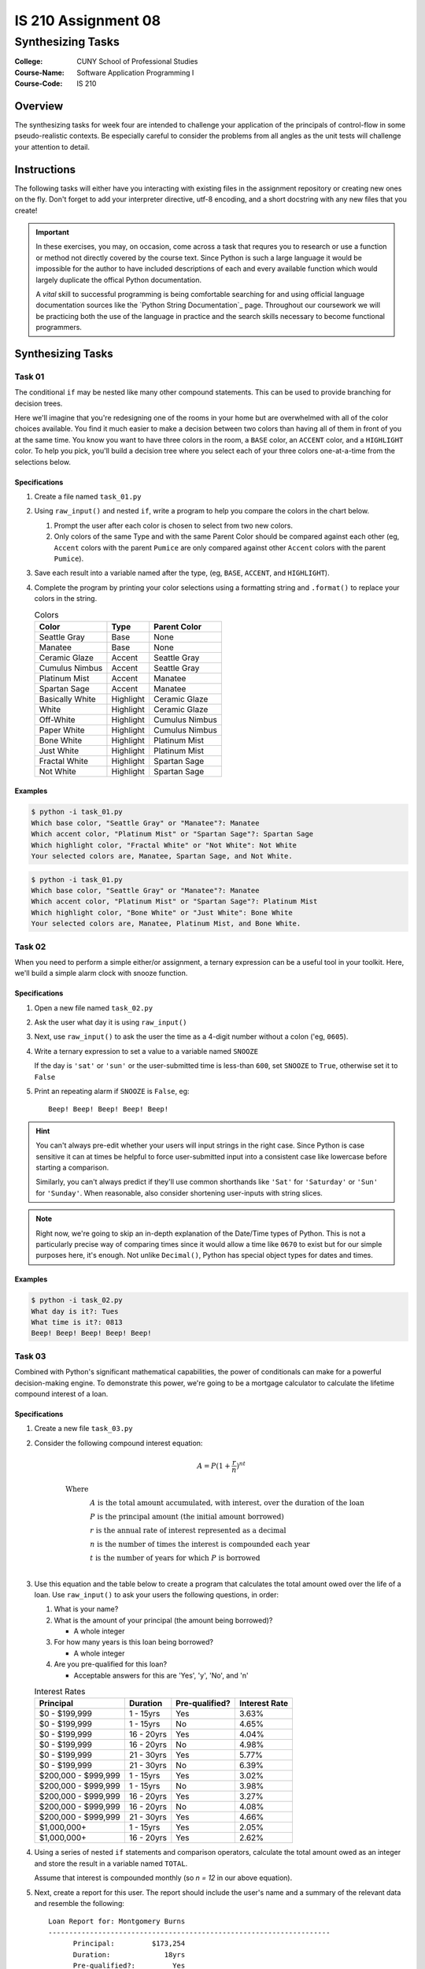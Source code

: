 ####################
IS 210 Assignment 08
####################
******************
Synthesizing Tasks
******************

:College: CUNY School of Professional Studies
:Course-Name: Software Application Programming I
:Course-Code: IS 210

Overview
========

The synthesizing tasks for week four are intended to challenge your application
of the principals of control-flow in some pseudo-realistic contexts. Be
especially careful to consider the problems from all angles as the unit tests
will challenge your attention to detail.

Instructions
============

The following tasks will either have you interacting with existing files in
the assignment repository or creating new ones on the fly. Don't forget to add
your interpreter directive, utf-8 encoding, and a short docstring with any new
files that you create!

.. important::

    In these exercises, you may, on occasion, come across a task that requres
    you to research or use a function or method not directly covered by the
    course text. Since Python is such a large language it would be impossible
    for the author to have included descriptions of each and every available
    function which would largely duplicate the offical Python documentation.

    A *vital* skill to successful programming is being comfortable searching
    for and using official language documentation sources like the
    `Python String Documentation`_ page. Throughout our coursework we will be
    practicing both the use of the language in practice and the search skills
    necessary to become functional programmers.

Synthesizing Tasks
==================

Task 01
-------

The conditional ``if`` may be nested like many other compound statements. This
can be used to provide branching for decision trees.

Here we'll imagine that you're redesigning one of the rooms in your home but
are overwhelmed with all of the color choices available. You find it much
easier to make a decision between two colors than having all of them in front
of you at the same time. You know you want to have three colors in the room,
a ``BASE`` color, an ``ACCENT`` color, and a ``HIGHLIGHT`` color. To help
you pick, you'll build a decision tree where you select each of your three
colors one-at-a-time from the selections below.

Specifications
^^^^^^^^^^^^^^

1.  Create a file named ``task_01.py``

2.  Using ``raw_input()`` and nested ``if``, write a program to help you
    compare the colors in the chart below.
    
    1.  Prompt the user after each color is chosen to select from two new colors.
    
    2.  Only colors of the same Type and with the same Parent Color should be
        compared against each other (eg, ``Accent`` colors with the parent
        ``Pumice`` are only compared against other ``Accent`` colors with the
        parent ``Pumice``).
    
3.  Save each result into a variable named after the type, (eg, ``BASE``,
    ``ACCENT``, and ``HIGHLIGHT``).

4.  Complete the program by printing your color selections using a formatting
    string and ``.format()`` to replace your colors in the string.

    .. table:: Colors

        ================= ============ =======================
        Color             Type         Parent Color
        ================= ============ =======================
        Seattle Gray      Base         None
        Manatee           Base         None
        Ceramic Glaze     Accent       Seattle Gray
        Cumulus Nimbus    Accent       Seattle Gray
        Platinum Mist     Accent       Manatee
        Spartan Sage      Accent       Manatee
        Basically White   Highlight    Ceramic Glaze
        White             Highlight    Ceramic Glaze
        Off-White         Highlight    Cumulus Nimbus
        Paper White       Highlight    Cumulus Nimbus
        Bone White        Highlight    Platinum Mist
        Just White        Highlight    Platinum Mist
        Fractal White     Highlight    Spartan Sage
        Not White         Highlight    Spartan Sage
        ================= ============ =======================

Examples
^^^^^^^^

.. code:: console

    $ python -i task_01.py
    Which base color, "Seattle Gray" or "Manatee"?: Manatee
    Which accent color, "Platinum Mist" or "Spartan Sage"?: Spartan Sage
    Which highlight color, "Fractal White" or "Not White": Not White
    Your selected colors are, Manatee, Spartan Sage, and Not White.


.. code:: console

    $ python -i task_01.py
    Which base color, "Seattle Gray" or "Manatee"?: Manatee
    Which accent color, "Platinum Mist" or "Spartan Sage"?: Platinum Mist
    Which highlight color, "Bone White" or "Just White": Bone White
    Your selected colors are, Manatee, Platinum Mist, and Bone White.

Task 02
-------

When you need to perform a simple either/or assignment, a ternary expression
can be a useful tool in your toolkit. Here, we'll build a simple alarm clock
with snooze function.

Specifications
^^^^^^^^^^^^^^

1.  Open a new file named ``task_02.py``

2.  Ask the user what day it is using ``raw_input()``

3.  Next, use ``raw_input()`` to ask the user the time as a 4-digit number
    without a colon ('eg, ``0605``).

4.  Write a ternary expression to set a value to a variable named ``SNOOZE``

    If the day is ``'sat'`` or ``'sun'`` or the user-submitted time is
    less-than ``600``, set ``SNOOZE`` to ``True``, otherwise set it to
    ``False``

5.  Print an repeating alarm if ``SNOOZE`` is ``False``, eg::

        Beep! Beep! Beep! Beep! Beep!

.. hint::

    You can't always pre-edit whether your users will input strings in the
    right case. Since Python is case sensitive it can at times be helpful to
    force user-submitted input into a consistent case like lowercase before
    starting a comparison.

    Similarly, you can't always predict if they'll use common shorthands like
    ``'Sat'`` for ``'Saturday'`` or ``'Sun'`` for ``'Sunday'``. When
    reasonable, also consider shortening user-inputs with string slices.

.. note::

    Right now, we're going to skip an in-depth explanation of the Date/Time
    types of Python. This is not a particularly precise way of comparing
    times since it would allow a time like ``0670`` to exist but for our
    simple purposes here, it's enough. Not unlike ``Decimal()``, Python has
    special object types for dates and times.

Examples
^^^^^^^^

.. code:: console

    $ python -i task_02.py
    What day is it?: Tues
    What time is it?: 0813
    Beep! Beep! Beep! Beep! Beep!

Task 03
-------

Combined with Python's significant mathematical capabilities, the power of
conditionals can make for a powerful decision-making engine. To demonstrate
this power, we're going to be a mortgage calculator to calculate the lifetime
compound interest of a loan.

Specifications
^^^^^^^^^^^^^^

1.  Create a new file ``task_03.py``

2.  Consider the following compound interest equation:

    .. math::

        A=P(1+\frac{r}{n})^{nt}

        \text{Where}\\
        &A \text{ is the total amount accumulated, with interest, over the
        duration of the loan}\\
        &P \text{ is the principal amount (the initial amount borrowed)}\\
        &r \text{ is the annual rate of interest represented as a decimal}\\
        &n \text{ is the number of times the interest is compounded each
        year}\\
        &t \text{ is the number of years for which } P \text{ is borrowed}\\

3.  Use this equation and the table below to create a program that calculates
    the total amount owed over the life of a loan. Use ``raw_input()`` to
    ask your users the following questions, in order:

    #.  What is your name?

    #.  What is the amount of your principal (the amount being borrowed)?

        - A whole integer

    #.  For how many years is this loan being borrowed?

        - A whole integer

    #.  Are you pre-qualified for this loan?

        -   Acceptable answers for this are 'Yes', 'y', 'No', and 'n'

    .. table:: Interest Rates

        ===================== ============ ============== =============
        Principal             Duration     Pre-qualified?  Interest Rate
        ===================== ============ ============== =============
        $0 - $199,999         1 - 15yrs    Yes            3.63%
        $0 - $199,999         1 - 15yrs    No             4.65%
        $0 - $199,999         16 - 20yrs   Yes            4.04%
        $0 - $199,999         16 - 20yrs   No             4.98%
        $0 - $199,999         21 - 30yrs   Yes            5.77%
        $0 - $199,999         21 - 30yrs   No             6.39%
        $200,000 - $999,999   1 - 15yrs    Yes            3.02%
        $200,000 - $999,999   1 - 15yrs    No             3.98%
        $200,000 - $999,999   16 - 20yrs   Yes            3.27%
        $200,000 - $999,999   16 - 20yrs   No             4.08%
        $200,000 - $999,999   21 - 30yrs   Yes            4.66%
        $1,000,000+           1 - 15yrs    Yes            2.05%
        $1,000,000+           16 - 20yrs   Yes            2.62%
        ===================== ============ ============== =============

#.  Using a series of nested ``if`` statements and comparison operators,
    calculate the total amount owed as an integer and store the result
    in a variable named ``TOTAL``.

    Assume that interest is compounded monthly (so *n = 12* in our above
    equation).

#.  Next, create a report for this user. The report should include the
    user's name and a summary of the relevant data and resemble the following::

        Loan Report for: Montgomery Burns
        --------------------------------------------------------------------
              Principal:         $173,254
              Duration:             18yrs
              Pre-qualified?:         Yes

              Total:             $358,073


    Replacing the recipient's name, principal amount, duration,
    pre-qualification status, and total as instructed. Note the uses of
    indentation, repetition, newlines (``\n``) and right justification.

#.  Save the completed report to a variable named ``REPORT``.

#.  Print the report.

.. note::

    There are several gaps in the Interest Rates table for pre-qualification
    statuses, durations, or principals that are not allowed. Your program
    should take these into account and set the total to ``None``.

.. hint::

    Use the Decimal() class to achieve the highest precision but ``round()``
    to round the final result to the nearest whole dollar.
    
.. hint::

    The value ``None`` is not the same as the string ``'None'``. How will
    that be represented in your report?

.. hint::

    You can use a variety of methods to build the report including
    concatenation assignment operators (``+=``), string repetition (``*``), 
    multi-line strings (``''''''``), parenthetical concatenation, and
    formatting strings with ``.format()``.

.. hint::

    A fundamental programming principal is DRY which stands for:
    *Don't repeat yourself.* Code that is copy/pasted within the same file or
    files is prone to breakage and can cause considerable clutter. Instead
    of calculating the total owed inside all of your ``if`` statements,
    consider just using the ``if`` to find the interest rate and set it into
    a variable. After the ``if`` block is complete, you can use the variable
    in your calculation.

Example
^^^^^^^

.. code:: console

    $ python -i task_03.py
    What is your name? Marlowe Sizzles
    What is the principal of the loan? 173254
    For how long is this being borrowed? 18
    Are you pre-qualified? Yes
    Loan Report for: Marlowe Sizzles
    --------------------------------------------------------------------
          Principal:         $173,254
          Duration:             18yrs
          Pre-qualified?:         Yes

          Total:             $358,073

Executing Tests
===============

Code must be functional and pass tests before it will be eligible for credit.

Linting
-------

Lint tests check your code for syntactic or stylistic errors To execute lint
tests against a specific file, simply open a terminal in the same directory as
your code repository and type:

.. code:: console

    $ pylint filename.py

Where ``filename.py`` is the name of the file you wish to lint test.

Unit Tests
----------

Unit tests check that your code performs the tested objectives. Unit tests
may be executed individually by opening a terminal in the same directory as
your code repository and typing:

.. code:: console

    $ nosetests tests/name_of_test.py

Where ``name_of_test.py`` is the name of the testfile found in the ``tests``
directory of your source code.

Running All Tests
-----------------

All tests may be run simultaneously by executing the ``runtests.sh`` script
from the root of your assignment repository. To execute all tests, open a
terminal in the same directory as your code repository and type:

.. code:: console

    $ ./runtests.sh

Submission
==========

Code should be submitted to `GitHub`_ by means of opening a pull request.

As-of Lesson 02, each student will have a branch named after his or her
`GitHub`_ username. Pull requests should be made against the branch that
matches your `GitHub`_ username. Pull requests made against other branches will
be closed.  This work flow mimics the steps you took to open a pull request
against the ``pull`` branch in Week Two.

For a refresher on how to open a pull request, please see homework instructions
in Lesson 01. It is recommended that you run PyLint locally after each file
is edited in order to reduce the number of errors found in testing.

In order to receive full credit you must complete the assignment as-instructed
and without any violations (reported in the build status). There will be
automated tests for this assignment to provide early feedback on program code.

When you have completed this assignment, please post the link to your
pull request in the body of the assignment on Blackboard in order to receive
credit.

.. _GitHub: https://github.com/
